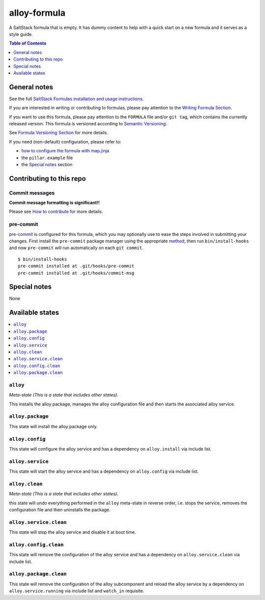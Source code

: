 .. _readme:

alloy-formula
=====================

A SaltStack formula that is empty. It has dummy content to help with a quick
start on a new formula and it serves as a style guide.

.. contents:: **Table of Contents**
   :depth: 1

General notes
-------------

See the full `SaltStack Formulas installation and usage instructions
<https://docs.saltstack.com/en/latest/topics/development/conventions/formulas.html>`_.

If you are interested in writing or contributing to formulas, please pay attention to the `Writing Formula Section
<https://docs.saltstack.com/en/latest/topics/development/conventions/formulas.html#writing-formulas>`_.

If you want to use this formula, please pay attention to the ``FORMULA`` file and/or ``git tag``,
which contains the currently released version. This formula is versioned according to `Semantic Versioning <http://semver.org/>`_.

See `Formula Versioning Section <https://docs.saltstack.com/en/latest/topics/development/conventions/formulas.html#versioning>`_ for more details.

If you need (non-default) configuration, please refer to:

- `how to configure the formula with map.jinja <map.jinja.rst>`_
- the ``pillar.example`` file
- the `Special notes`_ section

Contributing to this repo
-------------------------

Commit messages
^^^^^^^^^^^^^^^

**Commit message formatting is significant!!**

Please see `How to contribute <https://github.com/saltstack-formulas/.github/blob/master/CONTRIBUTING.rst>`_ for more details.

pre-commit
^^^^^^^^^^

`pre-commit <https://pre-commit.com/>`_ is configured for this formula, which you may optionally use to ease the steps involved in submitting your changes.
First install  the ``pre-commit`` package manager using the appropriate `method <https://pre-commit.com/#installation>`_, then run ``bin/install-hooks`` and
now ``pre-commit`` will run automatically on each ``git commit``. ::

  $ bin/install-hooks
  pre-commit installed at .git/hooks/pre-commit
  pre-commit installed at .git/hooks/commit-msg

Special notes
-------------

None

Available states
----------------

.. contents::
   :local:

``alloy``
^^^^^^^^^^^^^^^^^

*Meta-state (This is a state that includes other states)*.

This installs the alloy package,
manages the alloy configuration file and then
starts the associated alloy service.

``alloy.package``
^^^^^^^^^^^^^^^^^^^^^^^^^

This state will install the alloy package only.

``alloy.config``
^^^^^^^^^^^^^^^^^^^^^^^^

This state will configure the alloy service and has a dependency on ``alloy.install``
via include list.

``alloy.service``
^^^^^^^^^^^^^^^^^^^^^^^^^

This state will start the alloy service and has a dependency on ``alloy.config``
via include list.

``alloy.clean``
^^^^^^^^^^^^^^^^^^^^^^^

*Meta-state (This is a state that includes other states)*.

this state will undo everything performed in the ``alloy`` meta-state in reverse order, i.e.
stops the service,
removes the configuration file and
then uninstalls the package.

``alloy.service.clean``
^^^^^^^^^^^^^^^^^^^^^^^^^^^^^^^

This state will stop the alloy service and disable it at boot time.

``alloy.config.clean``
^^^^^^^^^^^^^^^^^^^^^^^^^^^^^^

This state will remove the configuration of the alloy service and has a
dependency on ``alloy.service.clean`` via include list.

``alloy.package.clean``
^^^^^^^^^^^^^^^^^^^^^^^^^^^^^^^

This state will remove the configuration of the alloy subcomponent
and reload the alloy service by a dependency on
``alloy.service.running`` via include list and ``watch_in``
requisite.
